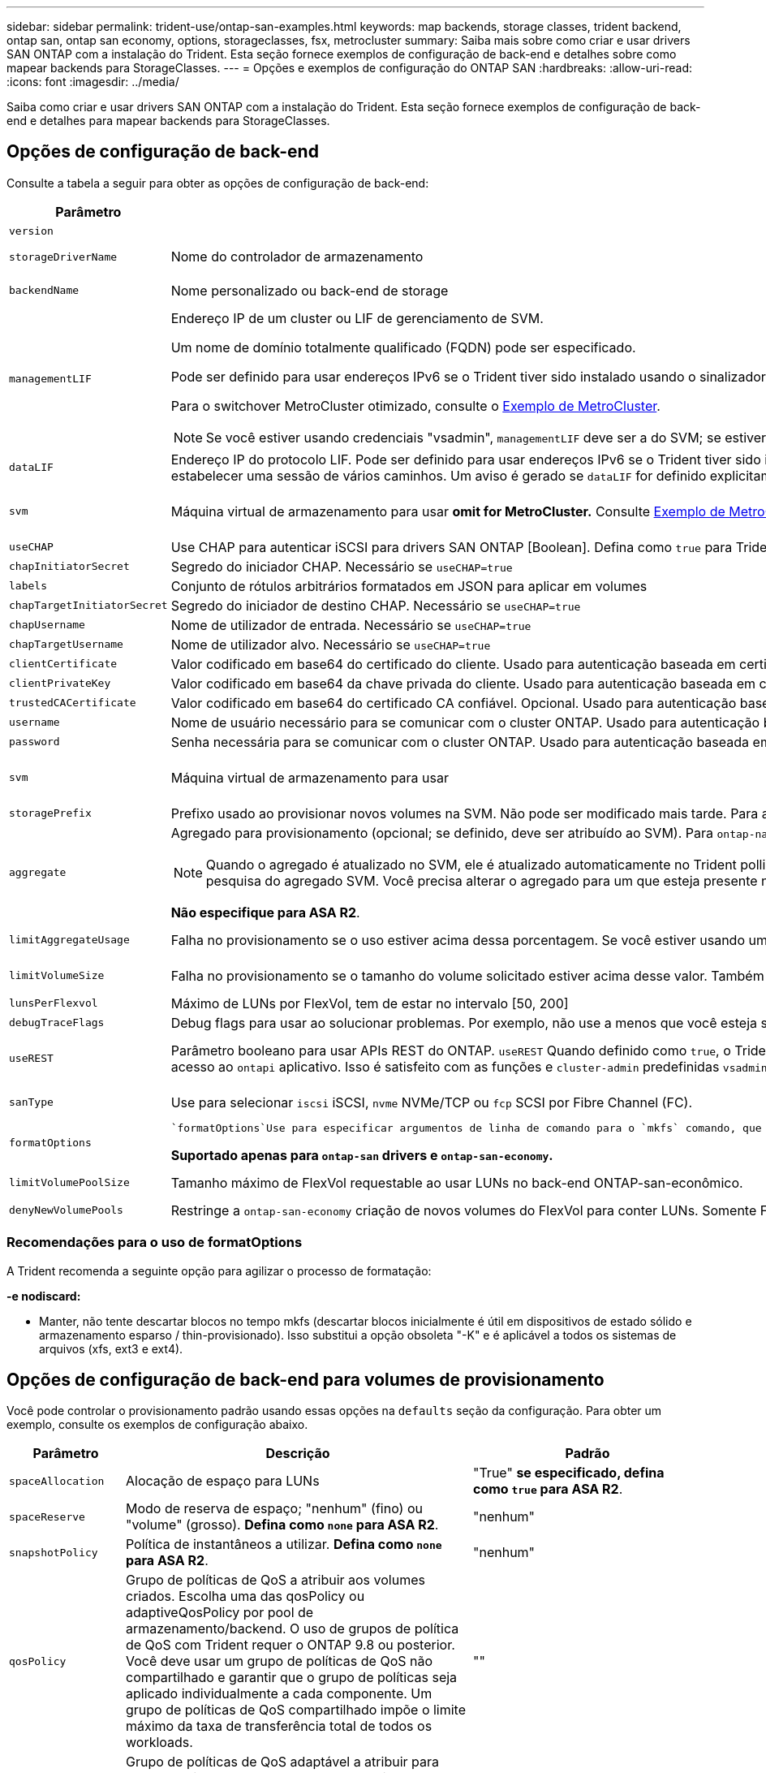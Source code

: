 ---
sidebar: sidebar 
permalink: trident-use/ontap-san-examples.html 
keywords: map backends, storage classes, trident backend, ontap san, ontap san economy, options, storageclasses, fsx, metrocluster 
summary: Saiba mais sobre como criar e usar drivers SAN ONTAP com a instalação do Trident. Esta seção fornece exemplos de configuração de back-end e detalhes sobre como mapear backends para StorageClasses. 
---
= Opções e exemplos de configuração do ONTAP SAN
:hardbreaks:
:allow-uri-read: 
:icons: font
:imagesdir: ../media/


[role="lead"]
Saiba como criar e usar drivers SAN ONTAP com a instalação do Trident. Esta seção fornece exemplos de configuração de back-end e detalhes para mapear backends para StorageClasses.



== Opções de configuração de back-end

Consulte a tabela a seguir para obter as opções de configuração de back-end:

[cols="1,3,2"]
|===
| Parâmetro | Descrição | Padrão 


| `version` |  | Sempre 1 


| `storageDriverName` | Nome do controlador de armazenamento | `ontap-san` ou `ontap-san-economy` 


| `backendName` | Nome personalizado ou back-end de storage | Nome do driver e dataLIF 


| `managementLIF`  a| 
Endereço IP de um cluster ou LIF de gerenciamento de SVM.

Um nome de domínio totalmente qualificado (FQDN) pode ser especificado.

Pode ser definido para usar endereços IPv6 se o Trident tiver sido instalado usando o sinalizador IPv6. Os endereços IPv6 devem ser definidos entre colchetes, como `[28e8:d9fb:a825:b7bf:69a8:d02f:9e7b:3555]` .

Para o switchover MetroCluster otimizado, consulte o <<mcc-best>>.


NOTE: Se você estiver usando credenciais "vsadmin", `managementLIF` deve ser a do SVM; se estiver usando credenciais "admin", `managementLIF` deve ser a do cluster.
| "10,0.0,1", "[2001:1234:abcd::fefe]" 


| `dataLIF` | Endereço IP do protocolo LIF. Pode ser definido para usar endereços IPv6 se o Trident tiver sido instalado usando o sinalizador IPv6. Os endereços IPv6 devem ser definidos entre colchetes, como `[28e8:d9fb:a825:b7bf:69a8:d02f:9e7b:3555]` . *Não especifique para iSCSI.* O Trident usa link:https://docs.netapp.com/us-en/ontap/san-admin/selective-lun-map-concept.html["Mapa de LUN seletivo da ONTAP"^] para descobrir as LIFs iSCSI necessárias para estabelecer uma sessão de vários caminhos. Um aviso é gerado se `dataLIF` for definido explicitamente. *Omita para MetroCluster.* Consulte <<mcc-best>>. | Derivado do SVM 


| `svm` | Máquina virtual de armazenamento para usar *omit for MetroCluster.* Consulte <<mcc-best>>. | Derivado se uma SVM `managementLIF` for especificada 


| `useCHAP` | Use CHAP para autenticar iSCSI para drivers SAN ONTAP [Boolean]. Defina como `true` para Trident para configurar e usar CHAP bidirecional como a autenticação padrão para o SVM dado no back-end. link:ontap-san-prep.html["Prepare-se para configurar o back-end com drivers SAN ONTAP"]Consulte para obter detalhes. | `false` 


| `chapInitiatorSecret` | Segredo do iniciador CHAP. Necessário se `useCHAP=true` | "" 


| `labels` | Conjunto de rótulos arbitrários formatados em JSON para aplicar em volumes | "" 


| `chapTargetInitiatorSecret` | Segredo do iniciador de destino CHAP. Necessário se `useCHAP=true` | "" 


| `chapUsername` | Nome de utilizador de entrada. Necessário se `useCHAP=true` | "" 


| `chapTargetUsername` | Nome de utilizador alvo. Necessário se `useCHAP=true` | "" 


| `clientCertificate` | Valor codificado em base64 do certificado do cliente. Usado para autenticação baseada em certificado | "" 


| `clientPrivateKey` | Valor codificado em base64 da chave privada do cliente. Usado para autenticação baseada em certificado | "" 


| `trustedCACertificate` | Valor codificado em base64 do certificado CA confiável. Opcional. Usado para autenticação baseada em certificado. | "" 


| `username` | Nome de usuário necessário para se comunicar com o cluster ONTAP. Usado para autenticação baseada em credenciais. | "" 


| `password` | Senha necessária para se comunicar com o cluster ONTAP. Usado para autenticação baseada em credenciais. | "" 


| `svm` | Máquina virtual de armazenamento para usar | Derivado se uma SVM `managementLIF` for especificada 


| `storagePrefix` | Prefixo usado ao provisionar novos volumes na SVM. Não pode ser modificado mais tarde. Para atualizar esse parâmetro, você precisará criar um novo backend. | `trident` 


| `aggregate`  a| 
Agregado para provisionamento (opcional; se definido, deve ser atribuído ao SVM). Para `ontap-nas-flexgroup` o driver, essa opção é ignorada. Se não for atribuído, qualquer um dos agregados disponíveis poderá ser usado para provisionar um volume FlexGroup.


NOTE: Quando o agregado é atualizado no SVM, ele é atualizado automaticamente no Trident polling SVM sem ter que reiniciar a controladora Trident. Quando você tiver configurado um agregado específico no Trident para provisionar volumes, se o agregado for renomeado ou movido para fora do SVM, o back-end mudará para o estado com falha no Trident durante a pesquisa do agregado SVM. Você precisa alterar o agregado para um que esteja presente no SVM ou removê-lo completamente para colocar o back-end on-line.

*Não especifique para ASA R2*.
 a| 
""



| `limitAggregateUsage` | Falha no provisionamento se o uso estiver acima dessa porcentagem. Se você estiver usando um back-end do Amazon FSX for NetApp ONTAP, não  `limitAggregateUsage`especifique . O fornecido `fsxadmin` e `vsadmin` não contém as permissões necessárias para recuperar o uso agregado e limitá-lo usando o Trident. *Não especifique para ASA R2*. | "" (não aplicado por padrão) 


| `limitVolumeSize` | Falha no provisionamento se o tamanho do volume solicitado estiver acima desse valor. Também restringe o tamanho máximo dos volumes que gerencia para LUNs. | "" (não aplicado por padrão) 


| `lunsPerFlexvol` | Máximo de LUNs por FlexVol, tem de estar no intervalo [50, 200] | `100` 


| `debugTraceFlags` | Debug flags para usar ao solucionar problemas. Por exemplo, não use a menos que você esteja solucionando problemas e exija um despejo de log detalhado. | `null` 


| `useREST` | Parâmetro booleano para usar APIs REST do ONTAP. 
`useREST` Quando definido como `true`, o Trident usa APIs REST do ONTAP para se comunicar com o back-end; quando definido como `false`, o Trident usa chamadas ONTAPI (ZAPI) para se comunicar com o back-end. Esse recurso requer o ONTAP 9.11,1 e posterior. Além disso, a função de login do ONTAP usada deve ter acesso ao `ontapi` aplicativo. Isso é satisfeito com as funções e `cluster-admin` predefinidas `vsadmin`. Começando com a versão Trident 24,06 e ONTAP 9.15.1 ou posterior,
`useREST` é definido como `true` por padrão; altere
`useREST` para `false` usar chamadas ONTAPI (ZAPI). 
`useREST` É totalmente qualificado para NVMe/TCP. *Se especificado, defina sempre como `true` para ASA R2*. | `true` Para ONTAP 9.15,1 ou posterior, caso contrário `false`. 


 a| 
`sanType`
| Use para selecionar `iscsi` iSCSI, `nvme` NVMe/TCP ou `fcp` SCSI por Fibre Channel (FC). | `iscsi` se estiver em branco 


| `formatOptions`  a| 
 `formatOptions`Use para especificar argumentos de linha de comando para o `mkfs` comando, que serão aplicados sempre que um volume for formatado. Isto permite-lhe formatar o volume de acordo com as suas preferências. Certifique-se de especificar as formatOptions semelhantes às opções de comando mkfs, excluindo o caminho do dispositivo. Exemplo: "-e nodiscard"

*Suportado apenas para `ontap-san` drivers e `ontap-san-economy`.*
 a| 



| `limitVolumePoolSize` | Tamanho máximo de FlexVol requestable ao usar LUNs no back-end ONTAP-san-econômico. | "" (não aplicado por padrão) 


| `denyNewVolumePools` | Restringe a `ontap-san-economy` criação de novos volumes do FlexVol para conter LUNs. Somente Flexvols pré-existentes são usados para provisionar novos PVS. |  
|===


=== Recomendações para o uso de formatOptions

A Trident recomenda a seguinte opção para agilizar o processo de formatação:

*-e nodiscard:*

* Manter, não tente descartar blocos no tempo mkfs (descartar blocos inicialmente é útil em dispositivos de estado sólido e armazenamento esparso / thin-provisionado). Isso substitui a opção obsoleta "-K" e é aplicável a todos os sistemas de arquivos (xfs, ext3 e ext4).




== Opções de configuração de back-end para volumes de provisionamento

Você pode controlar o provisionamento padrão usando essas opções na `defaults` seção da configuração. Para obter um exemplo, consulte os exemplos de configuração abaixo.

[cols="1,3,2"]
|===
| Parâmetro | Descrição | Padrão 


| `spaceAllocation` | Alocação de espaço para LUNs | "True" *se especificado, defina como `true` para ASA R2*. 


| `spaceReserve` | Modo de reserva de espaço; "nenhum" (fino) ou "volume" (grosso). *Defina como `none` para ASA R2*. | "nenhum" 


| `snapshotPolicy` | Política de instantâneos a utilizar. *Defina como `none` para ASA R2*. | "nenhum" 


| `qosPolicy` | Grupo de políticas de QoS a atribuir aos volumes criados. Escolha uma das qosPolicy ou adaptiveQosPolicy por pool de armazenamento/backend. O uso de grupos de política de QoS com Trident requer o ONTAP 9.8 ou posterior. Você deve usar um grupo de políticas de QoS não compartilhado e garantir que o grupo de políticas seja aplicado individualmente a cada componente. Um grupo de políticas de QoS compartilhado impõe o limite máximo da taxa de transferência total de todos os workloads. | "" 


| `adaptiveQosPolicy` | Grupo de políticas de QoS adaptável a atribuir para volumes criados. Escolha uma das qosPolicy ou adaptiveQosPolicy por pool de armazenamento/backend | "" 


| `snapshotReserve` | Porcentagem de volume reservado para snapshots. *Não especifique para ASA R2*. | "0" se `snapshotPolicy` for "nenhum", caso contrário "" 


| `splitOnClone` | Divida um clone de seu pai na criação | "falso" 


| `encryption` | Ative a criptografia de volume do NetApp (NVE) no novo volume; o padrão é `false`. O NVE deve ser licenciado e habilitado no cluster para usar essa opção. Se NAE estiver ativado no back-end, qualquer volume provisionado no Trident será NAE habilitado. Para obter mais informações, consulte: link:../trident-reco/security-reco.html["Como o Trident funciona com NVE e NAE"]. | "False" *se especificado, defina como `true` para ASA R2*. 


| `luksEncryption` | Ativar encriptação LUKS. link:../trident-reco/security-luks.html["Usar a configuração de chave unificada do Linux (LUKS)"]Consulte a . A criptografia LUKS não é compatível com NVMe/TCP. | "" definido como `false` para ASA R2. 


| `tieringPolicy` | Política de disposição em camadas para usar "nenhum" *não especifique para o ASA R2*. |  


| `nameTemplate` | Modelo para criar nomes de volume personalizados. | "" 
|===


=== Exemplos de provisionamento de volume

Aqui está um exemplo com padrões definidos:

[source, yaml]
----
---
version: 1
storageDriverName: ontap-san
managementLIF: 10.0.0.1
svm: trident_svm
username: admin
password: <password>
labels:
  k8scluster: dev2
  backend: dev2-sanbackend
storagePrefix: alternate-trident
debugTraceFlags:
  api: false
  method: true
defaults:
  spaceReserve: volume
  qosPolicy: standard
  spaceAllocation: 'false'
  snapshotPolicy: default
  snapshotReserve: '10'

----

NOTE: Para todos os volumes criados usando `ontap-san` o driver, o Trident adiciona uma capacidade extra de 10% ao FlexVol para acomodar os metadados do LUN. O LUN será provisionado com o tamanho exato que o usuário solicita no PVC. O Trident adiciona 10 por cento ao FlexVol (mostra como tamanho disponível no ONTAP). Os usuários agora terão a capacidade utilizável que solicitaram. Essa alteração também impede que LUNs fiquem somente leitura, a menos que o espaço disponível seja totalmente utilizado. Isto não se aplica à ONTAP-san-economia.

Para backends que definem `snapshotReserve`o , o Trident calcula o tamanho dos volumes da seguinte forma:

[listing]
----
Total volume size = [(PVC requested size) / (1 - (snapshotReserve percentage) / 100)] * 1.1
----
O 1,1 é o adicional de 10% que o Trident adiciona ao FlexVol para acomodar os metadados do LUN. Para `snapshotReserve` 5%, e o pedido de PVC é de 5GiB, o tamanho total do volume é de 5,79GiB e o tamanho disponível é de 5,5GiB. O `volume show` comando deve mostrar resultados semelhantes a este exemplo:

image::../media/vol-show-san.png[Mostra a saída do comando volume show.]

Atualmente, o redimensionamento é a única maneira de usar o novo cálculo para um volume existente.



== Exemplos mínimos de configuração

Os exemplos a seguir mostram configurações básicas que deixam a maioria dos parâmetros padrão. Esta é a maneira mais fácil de definir um backend.


NOTE: Se você estiver usando o Amazon FSX no NetApp ONTAP com Trident, o NetApp recomenda que você especifique nomes DNS para LIFs em vez de endereços IP.

.Exemplo de SAN ONTAP
[%collapsible]
====
Esta é uma configuração básica usando `ontap-san` o driver.

[source, yaml]
----
---
version: 1
storageDriverName: ontap-san
managementLIF: 10.0.0.1
svm: svm_iscsi
labels:
  k8scluster: test-cluster-1
  backend: testcluster1-sanbackend
username: vsadmin
password: <password>
----
====
.Exemplo de MetroCluster
[#mcc-best%collapsible]
====
Você pode configurar o back-end para evitar ter que atualizar manualmente a definição do back-end após o switchover e o switchback durante link:../trident-reco/backup.html#svm-replication-and-recovery["Replicação e recuperação da SVM"]o .

Para comutação e switchback contínuos, especifique o SVM usando `managementLIF` e omite os `svm` parâmetros. Por exemplo:

[source, yaml]
----
version: 1
storageDriverName: ontap-san
managementLIF: 192.168.1.66
username: vsadmin
password: password
----
====
.Exemplo de economia de SAN ONTAP
[%collapsible]
====
[source, yaml]
----
version: 1
storageDriverName: ontap-san-economy
managementLIF: 10.0.0.1
svm: svm_iscsi_eco
username: vsadmin
password: <password>
----
====
.Exemplo de autenticação baseada em certificado
[%collapsible]
====
Neste exemplo de configuração básica `clientCertificate` , `clientPrivateKey` e `trustedCACertificate` (opcional, se estiver usando CA confiável) são preenchidos `backend.json` e recebem os valores codificados em base64 do certificado do cliente, da chave privada e do certificado de CA confiável, respetivamente.

[source, yaml]
----
---
version: 1
storageDriverName: ontap-san
backendName: DefaultSANBackend
managementLIF: 10.0.0.1
svm: svm_iscsi
useCHAP: true
chapInitiatorSecret: cl9qxIm36DKyawxy
chapTargetInitiatorSecret: rqxigXgkesIpwxyz
chapTargetUsername: iJF4heBRT0TCwxyz
chapUsername: uh2aNCLSd6cNwxyz
clientCertificate: ZXR0ZXJwYXB...ICMgJ3BhcGVyc2
clientPrivateKey: vciwKIyAgZG...0cnksIGRlc2NyaX
trustedCACertificate: zcyBbaG...b3Igb3duIGNsYXNz
----
====
.Exemplos CHAP bidirecional
[%collapsible]
====
Esses exemplos criam um backend com `useCHAP` definido como `true`.

.Exemplo de ONTAP SAN CHAP
[source, yaml]
----
---
version: 1
storageDriverName: ontap-san
managementLIF: 10.0.0.1
svm: svm_iscsi
labels:
  k8scluster: test-cluster-1
  backend: testcluster1-sanbackend
useCHAP: true
chapInitiatorSecret: cl9qxIm36DKyawxy
chapTargetInitiatorSecret: rqxigXgkesIpwxyz
chapTargetUsername: iJF4heBRT0TCwxyz
chapUsername: uh2aNCLSd6cNwxyz
username: vsadmin
password: <password>
----
.Exemplo de CHAP de economia de SAN ONTAP
[source, yaml]
----
---
version: 1
storageDriverName: ontap-san-economy
managementLIF: 10.0.0.1
svm: svm_iscsi_eco
useCHAP: true
chapInitiatorSecret: cl9qxIm36DKyawxy
chapTargetInitiatorSecret: rqxigXgkesIpwxyz
chapTargetUsername: iJF4heBRT0TCwxyz
chapUsername: uh2aNCLSd6cNwxyz
username: vsadmin
password: <password>
----
====
.Exemplo de NVMe/TCP
[%collapsible]
====
Você precisa ter um SVM configurado com NVMe no back-end do ONTAP. Esta é uma configuração básica de back-end para NVMe/TCP.

[source, yaml]
----
---
version: 1
backendName: NVMeBackend
storageDriverName: ontap-san
managementLIF: 10.0.0.1
svm: svm_nvme
username: vsadmin
password: password
sanType: nvme
useREST: true
----
====
.Exemplo de SCSI em FC (FCP)
[%collapsible]
====
Você precisa ter um SVM configurado com FC no back-end do ONTAP. Essa é uma configuração básica de back-end para FC.

[source, yaml]
----
---
version: 1
backendName: fcp-backend
storageDriverName: ontap-san
managementLIF: 10.0.0.1
svm: svm_fc
username: vsadmin
password: password
sanType: fcp
useREST: true
----
====
.Exemplo de configuração de backend com nameTemplate
[%collapsible]
====
[source, yaml]
----
---
version: 1
storageDriverName: ontap-san
backendName: ontap-san-backend
managementLIF: <ip address>
svm: svm0
username: <admin>
password: <password>
defaults:
  nameTemplate: "{{.volume.Name}}_{{.labels.cluster}}_{{.volume.Namespace}}_{{.vo\
    lume.RequestName}}"
labels:
  cluster: ClusterA
  PVC: "{{.volume.Namespace}}_{{.volume.RequestName}}"
----
====
.Exemplo de formatOptions para o driver ONTAP-san-Economy
[%collapsible]
====
[source, yaml]
----
---
version: 1
storageDriverName: ontap-san-economy
managementLIF: ""
svm: svm1
username: ""
password: "!"
storagePrefix: whelk_
debugTraceFlags:
  method: true
  api: true
defaults:
  formatOptions: -E nodiscard
----
====


== Exemplos de backends com pools virtuais

Nesses arquivos de definição de back-end de exemplo, padrões específicos são definidos para todos os pools de armazenamento, como `spaceReserve` em nenhum, `spaceAllocation` em falso e `encryption` em falso. Os pools virtuais são definidos na seção armazenamento.

O Trident define rótulos de provisionamento no campo "Comentários". Os comentários são definidos nas cópias do FlexVol volume Trident todas as etiquetas presentes em um pool virtual para o volume de storage no provisionamento. Por conveniência, os administradores de storage podem definir rótulos por pool virtual e volumes de grupo por rótulo.

Nesses exemplos, alguns dos pools de armazenamento definem seus próprios `spaceReserve` `spaceAllocation` valores , e `encryption` , e alguns pools substituem os valores padrão.

.Exemplo de SAN ONTAP
[%collapsible]
====
[source, yaml]
----
---
version: 1
storageDriverName: ontap-san
managementLIF: 10.0.0.1
svm: svm_iscsi
useCHAP: true
chapInitiatorSecret: cl9qxIm36DKyawxy
chapTargetInitiatorSecret: rqxigXgkesIpwxyz
chapTargetUsername: iJF4heBRT0TCwxyz
chapUsername: uh2aNCLSd6cNwxyz
username: vsadmin
password: <password>
defaults:
  spaceAllocation: "false"
  encryption: "false"
  qosPolicy: standard
labels:
  store: san_store
  kubernetes-cluster: prod-cluster-1
region: us_east_1
storage:
  - labels:
      protection: gold
      creditpoints: "40000"
    zone: us_east_1a
    defaults:
      spaceAllocation: "true"
      encryption: "true"
      adaptiveQosPolicy: adaptive-extreme
  - labels:
      protection: silver
      creditpoints: "20000"
    zone: us_east_1b
    defaults:
      spaceAllocation: "false"
      encryption: "true"
      qosPolicy: premium
  - labels:
      protection: bronze
      creditpoints: "5000"
    zone: us_east_1c
    defaults:
      spaceAllocation: "true"
      encryption: "false"

----
====
.Exemplo de economia de SAN ONTAP
[%collapsible]
====
[source, yaml]
----
---
version: 1
storageDriverName: ontap-san-economy
managementLIF: 10.0.0.1
svm: svm_iscsi_eco
useCHAP: true
chapInitiatorSecret: cl9qxIm36DKyawxy
chapTargetInitiatorSecret: rqxigXgkesIpwxyz
chapTargetUsername: iJF4heBRT0TCwxyz
chapUsername: uh2aNCLSd6cNwxyz
username: vsadmin
password: <password>
defaults:
  spaceAllocation: "false"
  encryption: "false"
labels:
  store: san_economy_store
region: us_east_1
storage:
  - labels:
      app: oracledb
      cost: "30"
    zone: us_east_1a
    defaults:
      spaceAllocation: "true"
      encryption: "true"
  - labels:
      app: postgresdb
      cost: "20"
    zone: us_east_1b
    defaults:
      spaceAllocation: "false"
      encryption: "true"
  - labels:
      app: mysqldb
      cost: "10"
    zone: us_east_1c
    defaults:
      spaceAllocation: "true"
      encryption: "false"
  - labels:
      department: legal
      creditpoints: "5000"
    zone: us_east_1c
    defaults:
      spaceAllocation: "true"
      encryption: "false"

----
====
.Exemplo de NVMe/TCP
[%collapsible]
====
[source, yaml]
----
---
version: 1
storageDriverName: ontap-san
sanType: nvme
managementLIF: 10.0.0.1
svm: nvme_svm
username: vsadmin
password: <password>
useREST: true
defaults:
  spaceAllocation: "false"
  encryption: "true"
storage:
  - labels:
      app: testApp
      cost: "20"
    defaults:
      spaceAllocation: "false"
      encryption: "false"

----
====


== Mapeie os backends para StorageClasses

As seguintes definições do StorageClass referem-se ao <<Exemplos de backends com pools virtuais>>. Usando o `parameters.selector` campo, cada StorageClass chama quais pools virtuais podem ser usados para hospedar um volume. O volume terá os aspetos definidos no pool virtual escolhido.

* O `protection-gold` StorageClass será mapeado para o primeiro pool virtual `ontap-san` no back-end. Esta é a única piscina que oferece proteção de nível dourado.
+
[source, yaml]
----
apiVersion: storage.k8s.io/v1
kind: StorageClass
metadata:
  name: protection-gold
provisioner: csi.trident.netapp.io
parameters:
  selector: "protection=gold"
  fsType: "ext4"
----
* O `protection-not-gold` StorageClass será mapeado para o segundo e terceiro pool virtual no `ontap-san` back-end. Estas são as únicas piscinas que oferecem um nível de proteção diferente do ouro.
+
[source, yaml]
----
apiVersion: storage.k8s.io/v1
kind: StorageClass
metadata:
  name: protection-not-gold
provisioner: csi.trident.netapp.io
parameters:
  selector: "protection!=gold"
  fsType: "ext4"
----
* O `app-mysqldb` StorageClass será mapeado para o terceiro pool virtual no `ontap-san-economy` back-end. Este é o único pool que oferece configuração de pool de armazenamento para o aplicativo tipo mysqldb.
+
[source, yaml]
----
apiVersion: storage.k8s.io/v1
kind: StorageClass
metadata:
  name: app-mysqldb
provisioner: csi.trident.netapp.io
parameters:
  selector: "app=mysqldb"
  fsType: "ext4"
----
* O `protection-silver-creditpoints-20k` StorageClass será mapeado para o segundo pool virtual no `ontap-san` back-end. Esta é a única piscina que oferece proteção de nível de prata e 20000 pontos de crédito.
+
[source, yaml]
----
apiVersion: storage.k8s.io/v1
kind: StorageClass
metadata:
  name: protection-silver-creditpoints-20k
provisioner: csi.trident.netapp.io
parameters:
  selector: "protection=silver; creditpoints=20000"
  fsType: "ext4"
----
* O `creditpoints-5k` StorageClass será mapeado para o terceiro pool virtual no `ontap-san` back-end e o quarto pool virtual no `ontap-san-economy` back-end. Estas são as únicas ofertas de pool com 5000 pontos de crédito.
+
[source, yaml]
----
apiVersion: storage.k8s.io/v1
kind: StorageClass
metadata:
  name: creditpoints-5k
provisioner: csi.trident.netapp.io
parameters:
  selector: "creditpoints=5000"
  fsType: "ext4"
----
* O `my-test-app-sc` StorageClass será mapeado para o `testAPP` pool virtual no `ontap-san` driver com `sanType: nvme`o . Esta é a única piscina que oferece `testApp`.
+
[source, yaml]
----
---
apiVersion: storage.k8s.io/v1
kind: StorageClass
metadata:
  name: my-test-app-sc
provisioner: csi.trident.netapp.io
parameters:
  selector: "app=testApp"
  fsType: "ext4"
----


O Trident decidirá qual pool virtual é selecionado e garante que o requisito de armazenamento seja atendido.
